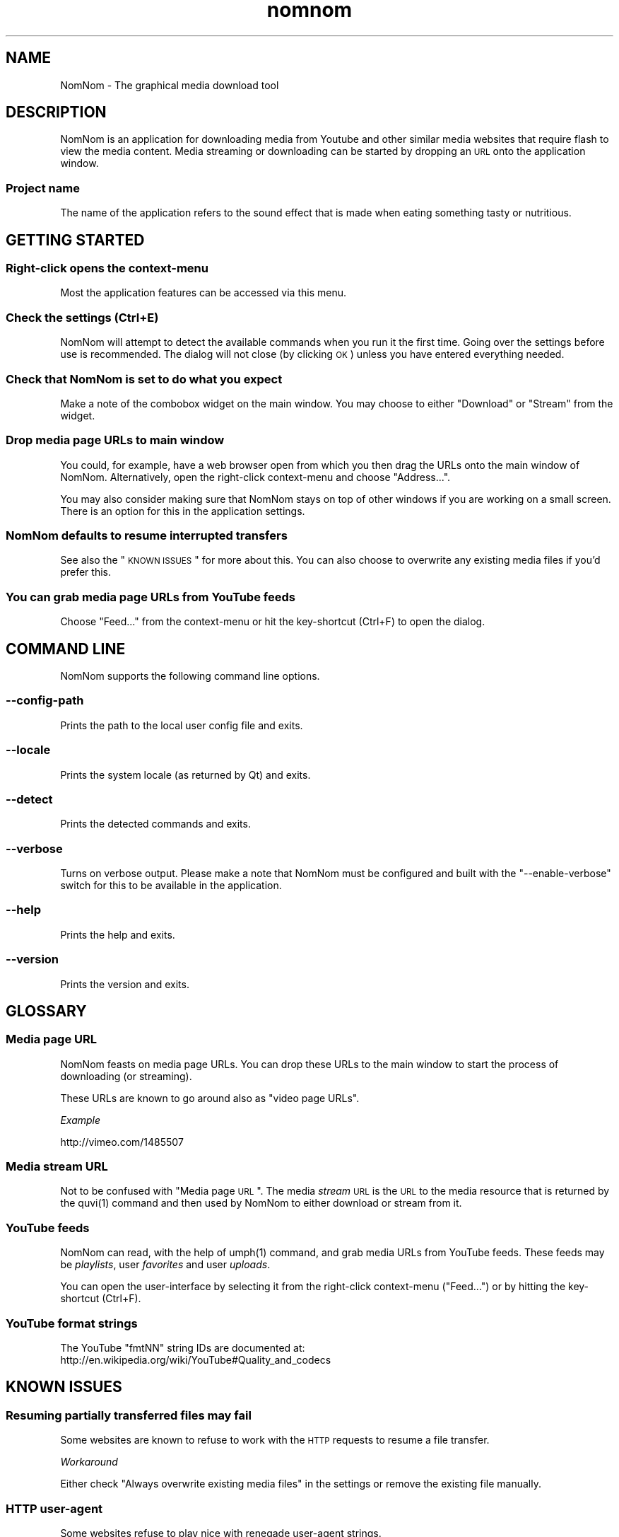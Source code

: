.\" Automatically generated by Pod::Man 2.25 (Pod::Simple 3.16)
.\"
.\" Standard preamble:
.\" ========================================================================
.de Sp \" Vertical space (when we can't use .PP)
.if t .sp .5v
.if n .sp
..
.de Vb \" Begin verbatim text
.ft CW
.nf
.ne \\$1
..
.de Ve \" End verbatim text
.ft R
.fi
..
.\" Set up some character translations and predefined strings.  \*(-- will
.\" give an unbreakable dash, \*(PI will give pi, \*(L" will give a left
.\" double quote, and \*(R" will give a right double quote.  \*(C+ will
.\" give a nicer C++.  Capital omega is used to do unbreakable dashes and
.\" therefore won't be available.  \*(C` and \*(C' expand to `' in nroff,
.\" nothing in troff, for use with C<>.
.tr \(*W-
.ds C+ C\v'-.1v'\h'-1p'\s-2+\h'-1p'+\s0\v'.1v'\h'-1p'
.ie n \{\
.    ds -- \(*W-
.    ds PI pi
.    if (\n(.H=4u)&(1m=24u) .ds -- \(*W\h'-12u'\(*W\h'-12u'-\" diablo 10 pitch
.    if (\n(.H=4u)&(1m=20u) .ds -- \(*W\h'-12u'\(*W\h'-8u'-\"  diablo 12 pitch
.    ds L" ""
.    ds R" ""
.    ds C` ""
.    ds C' ""
'br\}
.el\{\
.    ds -- \|\(em\|
.    ds PI \(*p
.    ds L" ``
.    ds R" ''
'br\}
.\"
.\" Escape single quotes in literal strings from groff's Unicode transform.
.ie \n(.g .ds Aq \(aq
.el       .ds Aq '
.\"
.\" If the F register is turned on, we'll generate index entries on stderr for
.\" titles (.TH), headers (.SH), subsections (.SS), items (.Ip), and index
.\" entries marked with X<> in POD.  Of course, you'll have to process the
.\" output yourself in some meaningful fashion.
.ie \nF \{\
.    de IX
.    tm Index:\\$1\t\\n%\t"\\$2"
..
.    nr % 0
.    rr F
.\}
.el \{\
.    de IX
..
.\}
.\"
.\" Accent mark definitions (@(#)ms.acc 1.5 88/02/08 SMI; from UCB 4.2).
.\" Fear.  Run.  Save yourself.  No user-serviceable parts.
.    \" fudge factors for nroff and troff
.if n \{\
.    ds #H 0
.    ds #V .8m
.    ds #F .3m
.    ds #[ \f1
.    ds #] \fP
.\}
.if t \{\
.    ds #H ((1u-(\\\\n(.fu%2u))*.13m)
.    ds #V .6m
.    ds #F 0
.    ds #[ \&
.    ds #] \&
.\}
.    \" simple accents for nroff and troff
.if n \{\
.    ds ' \&
.    ds ` \&
.    ds ^ \&
.    ds , \&
.    ds ~ ~
.    ds /
.\}
.if t \{\
.    ds ' \\k:\h'-(\\n(.wu*8/10-\*(#H)'\'\h"|\\n:u"
.    ds ` \\k:\h'-(\\n(.wu*8/10-\*(#H)'\`\h'|\\n:u'
.    ds ^ \\k:\h'-(\\n(.wu*10/11-\*(#H)'^\h'|\\n:u'
.    ds , \\k:\h'-(\\n(.wu*8/10)',\h'|\\n:u'
.    ds ~ \\k:\h'-(\\n(.wu-\*(#H-.1m)'~\h'|\\n:u'
.    ds / \\k:\h'-(\\n(.wu*8/10-\*(#H)'\z\(sl\h'|\\n:u'
.\}
.    \" troff and (daisy-wheel) nroff accents
.ds : \\k:\h'-(\\n(.wu*8/10-\*(#H+.1m+\*(#F)'\v'-\*(#V'\z.\h'.2m+\*(#F'.\h'|\\n:u'\v'\*(#V'
.ds 8 \h'\*(#H'\(*b\h'-\*(#H'
.ds o \\k:\h'-(\\n(.wu+\w'\(de'u-\*(#H)/2u'\v'-.3n'\*(#[\z\(de\v'.3n'\h'|\\n:u'\*(#]
.ds d- \h'\*(#H'\(pd\h'-\w'~'u'\v'-.25m'\f2\(hy\fP\v'.25m'\h'-\*(#H'
.ds D- D\\k:\h'-\w'D'u'\v'-.11m'\z\(hy\v'.11m'\h'|\\n:u'
.ds th \*(#[\v'.3m'\s+1I\s-1\v'-.3m'\h'-(\w'I'u*2/3)'\s-1o\s+1\*(#]
.ds Th \*(#[\s+2I\s-2\h'-\w'I'u*3/5'\v'-.3m'o\v'.3m'\*(#]
.ds ae a\h'-(\w'a'u*4/10)'e
.ds Ae A\h'-(\w'A'u*4/10)'E
.    \" corrections for vroff
.if v .ds ~ \\k:\h'-(\\n(.wu*9/10-\*(#H)'\s-2\u~\d\s+2\h'|\\n:u'
.if v .ds ^ \\k:\h'-(\\n(.wu*10/11-\*(#H)'\v'-.4m'^\v'.4m'\h'|\\n:u'
.    \" for low resolution devices (crt and lpr)
.if \n(.H>23 .if \n(.V>19 \
\{\
.    ds : e
.    ds 8 ss
.    ds o a
.    ds d- d\h'-1'\(ga
.    ds D- D\h'-1'\(hy
.    ds th \o'bp'
.    ds Th \o'LP'
.    ds ae ae
.    ds Ae AE
.\}
.rm #[ #] #H #V #F C
.\" ========================================================================
.\"
.IX Title "nomnom 1"
.TH nomnom 1 "2011-10-30" "0.3.1" "nomnom manual"
.\" For nroff, turn off justification.  Always turn off hyphenation; it makes
.\" way too many mistakes in technical documents.
.if n .ad l
.nh
.SH "NAME"
NomNom \- The graphical media download tool
.SH "DESCRIPTION"
.IX Header "DESCRIPTION"
NomNom is an application for downloading media from Youtube and other similar
media websites that require flash to view the media content. Media streaming
or downloading can be started by dropping an \s-1URL\s0 onto the application window.
.SS "Project name"
.IX Subsection "Project name"
The name of the application refers to the sound effect that is made when
eating something tasty or nutritious.
.SH "GETTING STARTED"
.IX Header "GETTING STARTED"
.SS "Right-click opens the context-menu"
.IX Subsection "Right-click opens the context-menu"
Most the application features can be accessed via this menu.
.SS "Check the settings (Ctrl+E)"
.IX Subsection "Check the settings (Ctrl+E)"
NomNom will attempt to detect the available commands when you run it the
first time. Going over the settings before use is recommended. The
dialog will not close (by clicking \s-1OK\s0) unless you have entered
everything needed.
.SS "Check that NomNom is set to do what you expect"
.IX Subsection "Check that NomNom is set to do what you expect"
Make a note of the combobox widget on the main window. You may choose to
either \f(CW\*(C`Download\*(C'\fR or \f(CW\*(C`Stream\*(C'\fR from the widget.
.SS "Drop media page URLs to main window"
.IX Subsection "Drop media page URLs to main window"
You could, for example, have a web browser open from which you then drag
the URLs onto the main window of NomNom. Alternatively, open the
right-click context-menu and choose \f(CW\*(C`Address...\*(C'\fR.
.PP
You may also consider making sure that NomNom stays on top of other
windows if you are working on a small screen. There is an option for
this in the application settings.
.SS "NomNom defaults to resume interrupted transfers"
.IX Subsection "NomNom defaults to resume interrupted transfers"
See also the \*(L"\s-1KNOWN\s0 \s-1ISSUES\s0\*(R" for more about this. You can also choose
to overwrite any existing media files if you'd prefer this.
.SS "You can grab media page URLs from YouTube feeds"
.IX Subsection "You can grab media page URLs from YouTube feeds"
Choose \f(CW\*(C`Feed...\*(C'\fR from the context-menu or hit the key-shortcut (Ctrl+F)
to open the dialog.
.SH "COMMAND LINE"
.IX Header "COMMAND LINE"
NomNom supports the following command line options.
.SS "\-\-config\-path"
.IX Subsection "--config-path"
Prints the path to the local user config file and exits.
.SS "\-\-locale"
.IX Subsection "--locale"
Prints the system locale (as returned by Qt) and exits.
.SS "\-\-detect"
.IX Subsection "--detect"
Prints the detected commands and exits.
.SS "\-\-verbose"
.IX Subsection "--verbose"
Turns on verbose output. Please make a note that NomNom must be
configured and built with the \f(CW\*(C`\-\-enable\-verbose\*(C'\fR switch for this to be
available in the application.
.SS "\-\-help"
.IX Subsection "--help"
Prints the help and exits.
.SS "\-\-version"
.IX Subsection "--version"
Prints the version and exits.
.SH "GLOSSARY"
.IX Header "GLOSSARY"
.SS "Media page \s-1URL\s0"
.IX Subsection "Media page URL"
NomNom feasts on media page URLs. You can drop these URLs to the
main window to start the process of downloading (or streaming).
.PP
These URLs are known to go around also as \f(CW\*(C`video page URLs\*(C'\fR.
.PP
\fIExample\fR
.IX Subsection "Example"
.PP
http://vimeo.com/1485507
.SS "Media stream \s-1URL\s0"
.IX Subsection "Media stream URL"
Not to be confused with \*(L"Media page \s-1URL\s0\*(R". The media \fIstream\fR \s-1URL\s0 is
the \s-1URL\s0 to the media resource that is returned by the \f(CWquvi(1)\fR
command and then used by NomNom to either download or stream from it.
.SS "YouTube feeds"
.IX Subsection "YouTube feeds"
NomNom can read, with the help of \f(CWumph(1)\fR command, and grab media
URLs from YouTube feeds. These feeds may be \fIplaylists\fR, user
\&\fIfavorites\fR and user \fIuploads\fR.
.PP
You can open the user-interface by selecting it from the right-click
context-menu (\f(CW\*(C`Feed...\*(C'\fR) or by hitting the key-shortcut (Ctrl+F).
.SS "YouTube format strings"
.IX Subsection "YouTube format strings"
The YouTube \f(CW\*(C`fmtNN\*(C'\fR string IDs are documented at:
 http://en.wikipedia.org/wiki/YouTube#Quality_and_codecs
.SH "KNOWN ISSUES"
.IX Header "KNOWN ISSUES"
.SS "Resuming partially transferred files may fail"
.IX Subsection "Resuming partially transferred files may fail"
Some websites are known to refuse to work with the \s-1HTTP\s0 requests to
resume a file transfer.
.PP
\fIWorkaround\fR
.IX Subsection "Workaround"
.PP
Either check \*(L"Always overwrite existing media files\*(R" in the settings
or remove the existing file manually.
.SS "\s-1HTTP\s0 user-agent"
.IX Subsection "HTTP user-agent"
Some websites refuse to play nice with renegade user-agent strings.
.PP
\fIRecommendations\fR
.IX Subsection "Recommendations"
.PP
Make sure both \f(CWquvi(1)\fR and \f(CWcurl(1)\fR use the same user-agent string.
Note that \f(CWquvi(1)\fR uses \*(L"Mozilla/5.0\*(R" by default.
.SS "\s-1HTTP\s0 proxy"
.IX Subsection "HTTP proxy"
Generally \s-1OK\s0, although some proxies may have been configured to
\&\f(CW\*(C`cook up\*(C'\fR the \s-1HTTP\s0 headers before they are sent back to the server.
This may sometimes lead to issues with the servers.
.PP
\fIRecommendations\fR
.IX Subsection "Recommendations"
.PP
If you use an \s-1HTTP\s0 proxy, make sure you have configured all of the commands
that NomNom uses (e.g. \f(CWquvi(1)\fR, \f(CWcurl(1)\fR, etc.) to use the same proxy.
.SH "TIPS"
.IX Header "TIPS"
.SS "Use configuration files"
.IX Subsection "Use configuration files"
Although it is possible to configure custom commands for NomNom to use
(via \f(CW\*(C`settings\*(C'\fR and \f(CW\*(C`commands\*(C'\fR), another way is to add/edit the appropriate
configuration files for these commands.
.PP
\fIExamples\fR
.IX Subsection "Examples"
.PP
.Vb 3
\& ~/.quvirc ;# refer to the quvi(1) documentation
\& ~/.umphrc ;# refer to the umph(1) documentation
\& ~/.curlrc ;# refer to the curl(1) documentation
.Ve
.PP
Same goes for whatever media player you choose to use with NomNom.
.SH "FILES"
.IX Header "FILES"
.SS "Configuration file"
.IX Subsection "Configuration file"
The location of this file may vary and depends on how Qt was configured.
You can use the \f(CW\*(C`\-\-config\-path\*(C'\fR program option to print it. See also
\&\*(L"\s-1COMMAND\s0 \s-1LINE\s0\*(R".
.SH "LICENSE"
.IX Header "LICENSE"
NomNom is free software, licensed under the GPLv3+.
.SH "WWW"
.IX Header "WWW"
.Vb 2
\& Home  : <http://nomnom.sourceforge.net/>
\& gitweb: <http://repo.or.cz/w/nomnom.git>
.Ve
.SH "AUTHOR"
.IX Header "AUTHOR"
Toni Gundogdu <legatvs at sign gmail com>
.PP
Thanks to all those who have contributed to the project by sending
patches, reporting bugs and writing feedback. You know who you are.
